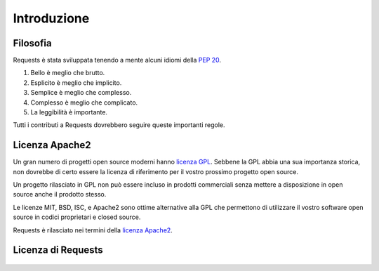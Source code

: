 .. _introduction:

Introduzione
============

Filosofia
---------

Requests è stata sviluppata tenendo a mente alcuni idiomi della :pep:`20`.


#. Bello è meglio che brutto.
#. Esplicito è meglio che implicito.
#. Semplice è meglio che complesso.
#. Complesso è meglio che complicato.
#. La leggibilità è importante.

Tutti i contributi a Requests dovrebbero seguire queste importanti regole.

.. _`apache2`:

Licenza Apache2
---------------

Un gran numero di progetti open source moderni hanno `licenza GPL`_.
Sebbene la GPL abbia una sua importanza storica, non dovrebbe di certo essere la
licenza di riferimento per il vostro prossimo progetto open source.

Un progetto rilasciato in GPL non può essere incluso in prodotti commerciali
senza mettere a disposizione in open source anche il prodotto stesso.

Le licenze MIT, BSD, ISC, e Apache2 sono ottime alternative alla GPL che
permettono di utilizzare il vostro software open source in codici proprietari e
closed source.

Requests è rilasciato nei termini della `licenza Apache2`_.

.. _`licenza GPL`: http://www.opensource.org/licenses/gpl-license.php
.. _`licenza Apache2`: http://opensource.org/licenses/Apache-2.0


Licenza di Requests
-------------------

    .. include:: ../../LICENSE
